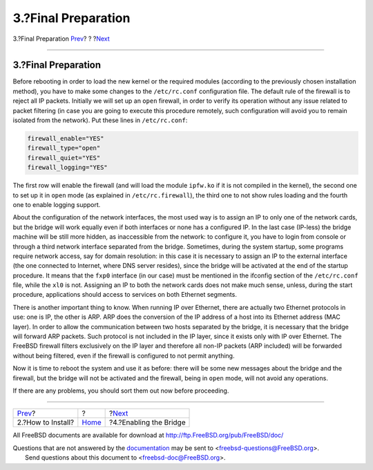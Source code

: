 ====================
3.?Final Preparation
====================

.. raw:: html

   <div class="navheader">

3.?Final Preparation
`Prev <filtering-bridges-how.html>`__?
?
?\ `Next <filtering-bridges-enabling.html>`__

--------------

.. raw:: html

   </div>

.. raw:: html

   <div class="sect1">

.. raw:: html

   <div class="titlepage" xmlns="">

.. raw:: html

   <div>

.. raw:: html

   <div>

3.?Final Preparation
--------------------

.. raw:: html

   </div>

.. raw:: html

   </div>

.. raw:: html

   </div>

Before rebooting in order to load the new kernel or the required modules
(according to the previously chosen installation method), you have to
make some changes to the ``/etc/rc.conf`` configuration file. The
default rule of the firewall is to reject all IP packets. Initially we
will set up an ``open`` firewall, in order to verify its operation
without any issue related to packet filtering (in case you are going to
execute this procedure remotely, such configuration will avoid you to
remain isolated from the network). Put these lines in ``/etc/rc.conf``:

.. code:: programlisting

    firewall_enable="YES"
    firewall_type="open"
    firewall_quiet="YES"
    firewall_logging="YES"

The first row will enable the firewall (and will load the module
``ipfw.ko`` if it is not compiled in the kernel), the second one to set
up it in ``open`` mode (as explained in ``/etc/rc.firewall``), the third
one to not show rules loading and the fourth one to enable logging
support.

About the configuration of the network interfaces, the most used way is
to assign an IP to only one of the network cards, but the bridge will
work equally even if both interfaces or none has a configured IP. In the
last case (IP-less) the bridge machine will be still more hidden, as
inaccessible from the network: to configure it, you have to login from
console or through a third network interface separated from the bridge.
Sometimes, during the system startup, some programs require network
access, say for domain resolution: in this case it is necessary to
assign an IP to the external interface (the one connected to Internet,
where DNS server resides), since the bridge will be activated at the end
of the startup procedure. It means that the ``fxp0`` interface (in our
case) must be mentioned in the ifconfig section of the ``/etc/rc.conf``
file, while the ``xl0`` is not. Assigning an IP to both the network
cards does not make much sense, unless, during the start procedure,
applications should access to services on both Ethernet segments.

There is another important thing to know. When running IP over Ethernet,
there are actually two Ethernet protocols in use: one is IP, the other
is ARP. ARP does the conversion of the IP address of a host into its
Ethernet address (MAC layer). In order to allow the communication
between two hosts separated by the bridge, it is necessary that the
bridge will forward ARP packets. Such protocol is not included in the IP
layer, since it exists only with IP over Ethernet. The FreeBSD firewall
filters exclusively on the IP layer and therefore all non-IP packets
(ARP included) will be forwarded without being filtered, even if the
firewall is configured to not permit anything.

Now it is time to reboot the system and use it as before: there will be
some new messages about the bridge and the firewall, but the bridge will
not be activated and the firewall, being in ``open`` mode, will not
avoid any operations.

If there are any problems, you should sort them out now before
proceeding.

.. raw:: html

   </div>

.. raw:: html

   <div class="navfooter">

--------------

+------------------------------------------+-------------------------+-------------------------------------------------+
| `Prev <filtering-bridges-how.html>`__?   | ?                       | ?\ `Next <filtering-bridges-enabling.html>`__   |
+------------------------------------------+-------------------------+-------------------------------------------------+
| 2.?How to Install?                       | `Home <index.html>`__   | ?4.?Enabling the Bridge                         |
+------------------------------------------+-------------------------+-------------------------------------------------+

.. raw:: html

   </div>

All FreeBSD documents are available for download at
http://ftp.FreeBSD.org/pub/FreeBSD/doc/

| Questions that are not answered by the
  `documentation <http://www.FreeBSD.org/docs.html>`__ may be sent to
  <freebsd-questions@FreeBSD.org\ >.
|  Send questions about this document to <freebsd-doc@FreeBSD.org\ >.

